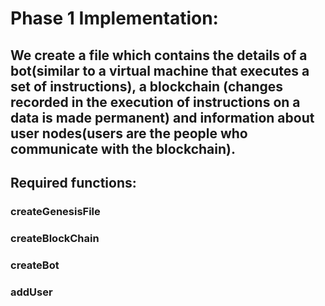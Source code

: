 
* Phase 1 Implementation:
** We create a file which contains the details of a bot(similar to a virtual machine that executes a set of instructions), a blockchain (changes recorded in the execution of instructions on a data is made permanent) and information about user nodes(users are the people who communicate with the blockchain).
** Required functions:
*** createGenesisFile
*** createBlockChain
*** createBot
*** addUser
